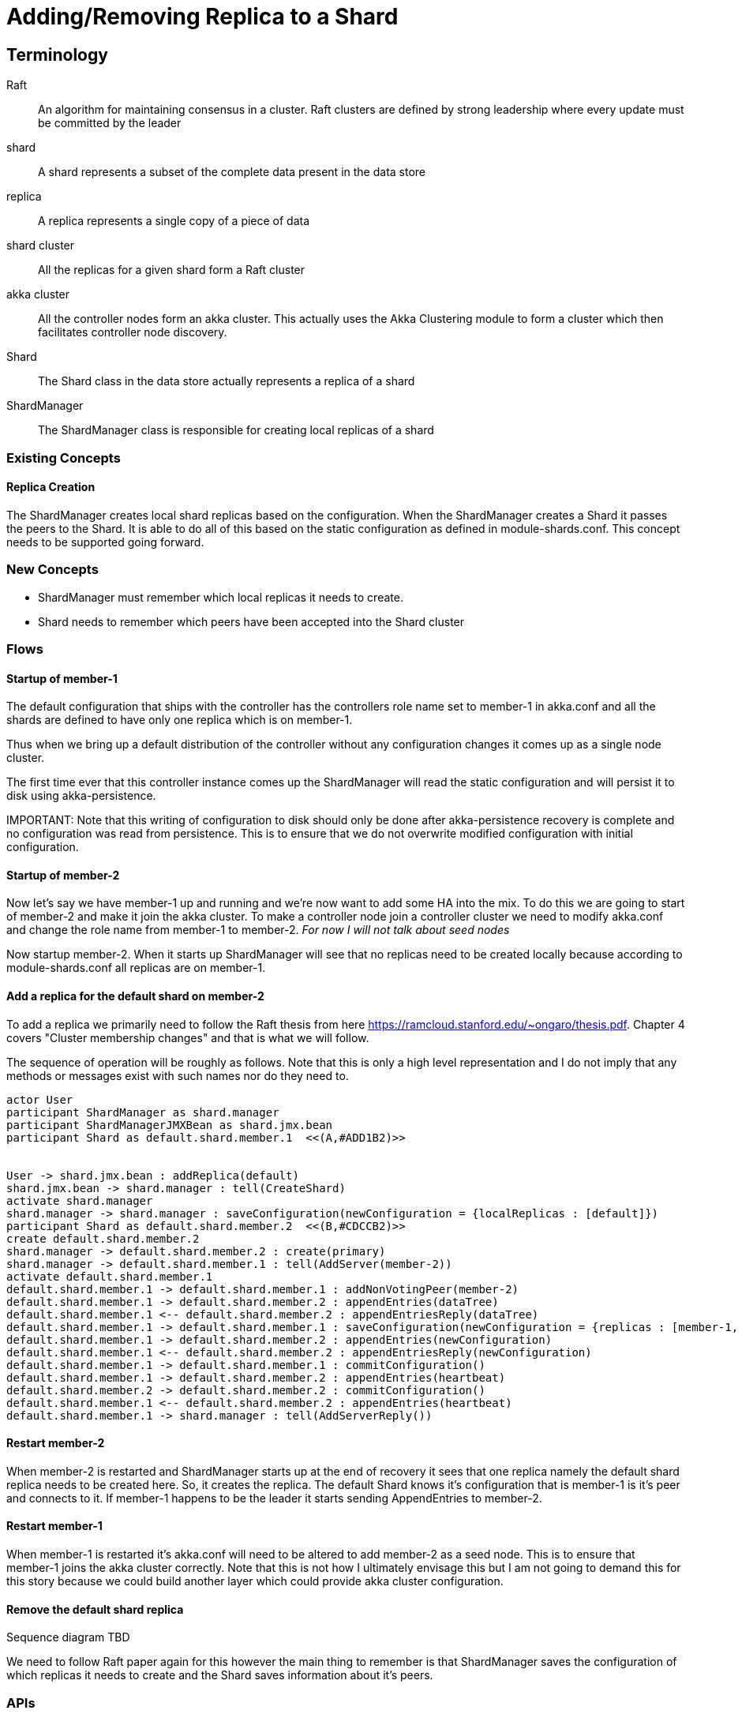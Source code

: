 = Adding/Removing Replica to a Shard

== Terminology
Raft :: An algorithm for maintaining consensus in a cluster. Raft clusters are defined by strong leadership where
every update must be committed by the leader
shard :: A shard represents a subset of the complete data present in the data store
replica :: A replica represents a single copy of a piece of data
shard cluster :: All the replicas for a given shard form a Raft cluster
akka cluster :: All the controller nodes form an akka cluster. This actually uses the Akka Clustering module to
form a cluster which then facilitates controller node discovery.
Shard :: The Shard class in the data store actually represents a replica of a shard
ShardManager :: The ShardManager class is responsible for creating local replicas of a shard


=== Existing Concepts

==== Replica Creation

The ShardManager creates local shard replicas based on the configuration. When the ShardManager creates a Shard it
passes the peers to the Shard. It is able to do all of this based on the static configuration as defined in
module-shards.conf. This concept needs to be supported going forward.

=== New Concepts

* ShardManager must remember which local replicas it needs to create.
* Shard needs to remember which peers have been accepted into the Shard cluster

=== Flows

==== Startup of member-1

The default configuration that ships with the controller has the controllers role name set to member-1 in akka.conf
 and all the shards are defined to have only one replica which is on member-1.

Thus when we bring up a default distribution of the controller without any configuration changes it comes up as a
single node cluster.

The first time ever that this controller instance comes up the ShardManager will read the static configuration and
will persist it to disk using akka-persistence.

IMPORTANT:
Note that this writing of configuration to disk should only be done after akka-persistence recovery is complete and
no configuration was read from persistence. This is to ensure that we do not overwrite modified configuration with
initial configuration.

==== Startup of member-2

Now let's say we have member-1 up and running and we're now want to add some HA into the mix. To do this we are going
to start of member-2 and make it join the akka cluster. To make a controller node join a controller cluster we need to
modify akka.conf and change the role name from member-1 to member-2. __For now I will not talk about seed nodes__

Now startup member-2. When it starts up ShardManager will see that no replicas need to be created locally because
according to module-shards.conf all replicas are on member-1.


==== Add a replica for the default shard on member-2

To add a replica we primarily need to follow the Raft thesis from here https://ramcloud.stanford.edu/~ongaro/thesis.pdf.
Chapter 4 covers "Cluster membership changes" and that is what we will follow.

The sequence of operation will be roughly as follows. Note that this is only a high level representation and I do not
imply that any methods or messages exist with such names nor do they need to.

[plantuml]
....
actor User
participant ShardManager as shard.manager
participant ShardManagerJMXBean as shard.jmx.bean
participant Shard as default.shard.member.1  <<(A,#ADD1B2)>>


User -> shard.jmx.bean : addReplica(default)
shard.jmx.bean -> shard.manager : tell(CreateShard)
activate shard.manager
shard.manager -> shard.manager : saveConfiguration(newConfiguration = {localReplicas : [default]})
participant Shard as default.shard.member.2  <<(B,#CDCCB2)>>
create default.shard.member.2
shard.manager -> default.shard.member.2 : create(primary)
shard.manager -> default.shard.member.1 : tell(AddServer(member-2))
activate default.shard.member.1
default.shard.member.1 -> default.shard.member.1 : addNonVotingPeer(member-2)
default.shard.member.1 -> default.shard.member.2 : appendEntries(dataTree)
default.shard.member.1 <-- default.shard.member.2 : appendEntriesReply(dataTree)
default.shard.member.1 -> default.shard.member.1 : saveConfiguration(newConfiguration = {replicas : [member-1, member-2]})
default.shard.member.1 -> default.shard.member.2 : appendEntries(newConfiguration)
default.shard.member.1 <-- default.shard.member.2 : appendEntriesReply(newConfiguration)
default.shard.member.1 -> default.shard.member.1 : commitConfiguration()
default.shard.member.1 -> default.shard.member.2 : appendEntries(heartbeat)
default.shard.member.2 -> default.shard.member.2 : commitConfiguration()
default.shard.member.1 <-- default.shard.member.2 : appendEntries(heartbeat)
default.shard.member.1 -> shard.manager : tell(AddServerReply())

....

==== Restart member-2

When member-2 is restarted and ShardManager starts up at the end of recovery it sees that one replica namely the
default shard replica needs to be created here. So, it creates the replica. The default Shard knows it's configuration
that is member-1 is it's peer and connects to it. If member-1 happens to be the leader it starts sending AppendEntries
to member-2.


==== Restart member-1

When member-1 is restarted it's akka.conf will need to be altered to add member-2 as a seed node. This is to ensure
that member-1 joins the akka cluster correctly. Note that this is not how I ultimately envisage this but I am not going
to demand this for this story because we could build another layer which could provide akka cluster configuration.

==== Remove the default shard replica

Sequence diagram TBD

We need to follow Raft paper again for this however the main thing to remember is that ShardManager saves the
configuration of which replicas it needs to create and the Shard saves information about it's peers.

=== APIs

==== ShardManagerJMXBean

. boolean addReplica(String friendlyModuleName);


=== Configuration

==== ShardManager Configuration

localReplicas

. inventory
. topology
. ...


==== Shard Configuration

replicas

. member-1
. member-2
. member-3
. ....


==== RAFT Notes

- According to RAFT the new configuration must be adopted by all replicas (servers) as soon as it is added to the
  replicated log. Why?

The new configuration takes effect on each server as soon as it is added
to that server’s log: the Cnew entry is replicated to the Cnew servers, and **a majority of the new
configuration** is used to determine the Cnew entry’s commitment

Also if after replicating a new configuration if the leader fails and a new leader gets elected, the new leader
must ensure that no other configuration changes can happen before the current configuration is committed. If the new
configuration was not applied on replication the new leader may assume that it is already in a committed configuration
and allow a new configuration change to proceed.

- If a replica has already adopted a configuration and later if the log entry containing the new configuration
  had to be removed for some reason how do we revert to the old configuration?

